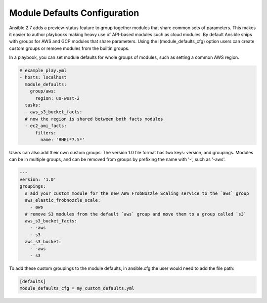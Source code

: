 .. _module_defaults_config:

Module Defaults Configuration
=============================

Ansible 2.7 adds a preview-status feature to group together modules that share common sets of parameters. This makes
it easier to author playbooks making heavy use of API-based modules such as cloud modules. By default Ansible ships
with groups for AWS and GCP modules that share parameters. Using the I(module_defaults_cfg) option users can create
custom groups or remove modules from the builtin groups.

In a playbook, you can set module defaults for whole groups of modules, such as setting a common AWS region.

.. code-block:: YAML

    # example_play.yml
    - hosts: localhost
      module_defaults:
        group/aws:
          region: us-west-2
      tasks:
      - aws_s3_bucket_facts:
      # now the region is shared between both facts modules
      - ec2_ami_facts:
          filters:
            name: 'RHEL*7.5*'

Users can also add their own custom groups. The version 1.0 file format has two keys: version, and groupings.
Modules can be in multiple groups, and can be removed from groups by prefixing the name with '-', such as '-aws'.

.. code-block:: YAML

    ---
    version: '1.0'
    groupings:
      # add your custom module for the new AWS FrobNozzle Scaling service to the `aws` group
      aws_elastic_frobnozzle_scale:
        - aws
      # remove S3 modules from the default `aws` group and move them to a group called `s3`
      aws_s3_bucket_facts:
        - -aws
        - s3
      aws_s3_bucket:
        - -aws
        - s3

To add these custom groupings to the module defaults, in ansible.cfg the user would need to add the file path:

.. code-block:: INI

    [defaults]
    module_defaults_cfg = my_custom_defaults.yml

